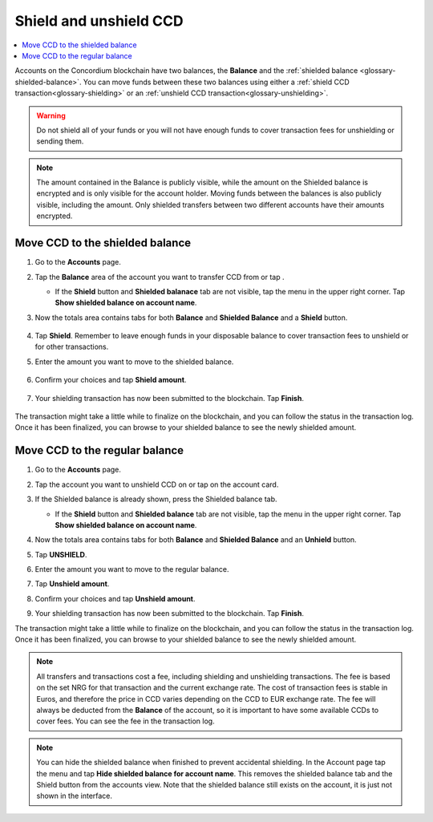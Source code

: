 .. _shield-unshield-mw:

=======================
Shield and unshield CCD
=======================

.. contents::
   :local:
   :backlinks: none

Accounts on the Concordium blockchain have two balances, the **Balance** and the :ref:`shielded balance <glossary-shielded-balance>`. You can move funds between these
two balances using either a :ref:`shield CCD transaction<glossary-shielding>` or an :ref:`unshield CCD transaction<glossary-unshielding>`.

.. Warning::
   Do not shield all of your funds or you will not have enough funds to cover transaction fees for unshielding or sending them.

.. Note::
   The amount contained in the Balance is publicly visible, while the amount on the Shielded balance is encrypted and is only visible for
   the account holder. Moving funds between the balances is also publicly visible, including the amount. Only shielded transfers between
   two different accounts have their amounts encrypted.

Move CCD to the shielded balance
================================

#. Go to the **Accounts** page.

#. Tap the **Balance** area of the account you want to transfer CCD from or tap |moredetails|.

   - If the **Shield** button and **Shielded balanace** tab are not visible, tap the |hamburger| menu in the upper right corner. Tap **Show shielded balance on account name**.

#. Now the totals area contains tabs for both **Balance** and **Shielded Balance** and a **Shield** button.

      .. image:: ../images/mobile-wallet/MW32.png
         :width: 25%

#. Tap **Shield**. Remember to leave enough funds in your disposable balance to cover transaction fees to unshield or for other transactions.

#. Enter the amount you want to move to the shielded balance.

      .. image:: ../images/mobile-wallet/MW33.png
         :width: 25%

#. Confirm your choices and tap **Shield amount**.

      .. image:: ../images/mobile-wallet/MW35.png
         :width: 25%

#. Your shielding transaction has now been submitted to the blockchain. Tap **Finish**.

      .. image:: ../images/mobile-wallet/MW76.png
         :width: 25%

The transaction might take a little while to finalize on the blockchain, and you can follow the status in the transaction log.
Once it has been finalized, you can browse to your shielded balance to see the newly shielded amount.

Move CCD to the regular balance
===============================

#. Go to the **Accounts** page.

#. Tap the account you want to unshield CCD on or tap |moredetails| on the account card.

#. If the Shielded balance is already shown, press the Shielded balance tab.

   - If the **Shield** button and **Shielded balance** tab are not visible, tap the |hamburger| menu in the upper right corner. Tap **Show shielded balance on account name**.

#. Now the totals area contains tabs for both **Balance** and **Shielded Balance** and an **Unhield** button.

#. Tap **UNSHIELD**.

   .. image:: ../images/mobile-wallet/MW47.png
      :width: 25%

#. Enter the amount you want to move to the regular balance.

   .. image:: ../images/mobile-wallet/MW48.png
      :width: 25%

#. Tap **Unshield amount**.

   .. image:: ../images/mobile-wallet/MW49.png
      :width: 25%

#. Confirm your choices and tap **Unshield amount**.

   .. image:: ../images/mobile-wallet/MW50.png
      :width: 25%

#. Your shielding transaction has now been submitted to the blockchain. Tap **Finish**.

   .. image:: ../images/mobile-wallet/MW51.png
      :width: 25%

The transaction might take a little while to finalize on the blockchain, and you can follow the status in the transaction log.
Once it has been finalized, you can browse to your shielded balance to see the newly shielded amount.

.. Note::

   All transfers and transactions cost a fee, including shielding and unshielding transactions. The fee is based on the set NRG for that transaction and the current exchange rate.
   The cost of transaction fees is stable in Euros, and therefore the price in CCD varies depending on the CCD to EUR exchange rate. The fee will always be deducted from the **Balance** of the account, so it is important to have some available CCDs to cover fees.
   You can see the fee in the transaction log.

.. Note::

   You can hide the shielded balance when finished to prevent accidental shielding. In the Account page tap the |hamburger| menu and tap **Hide shielded balance for account name**. This removes the shielded balance tab and the Shield button from the accounts view. Note that the shielded balance still exists on the account, it is just not shown in the interface.

.. |hamburger| image:: ../images/hamburger.png
             :alt: Three horizontal lines

.. |moredetails| image:: ../images/more-arrow.png
             :alt: Button with More and double-headed arrow
